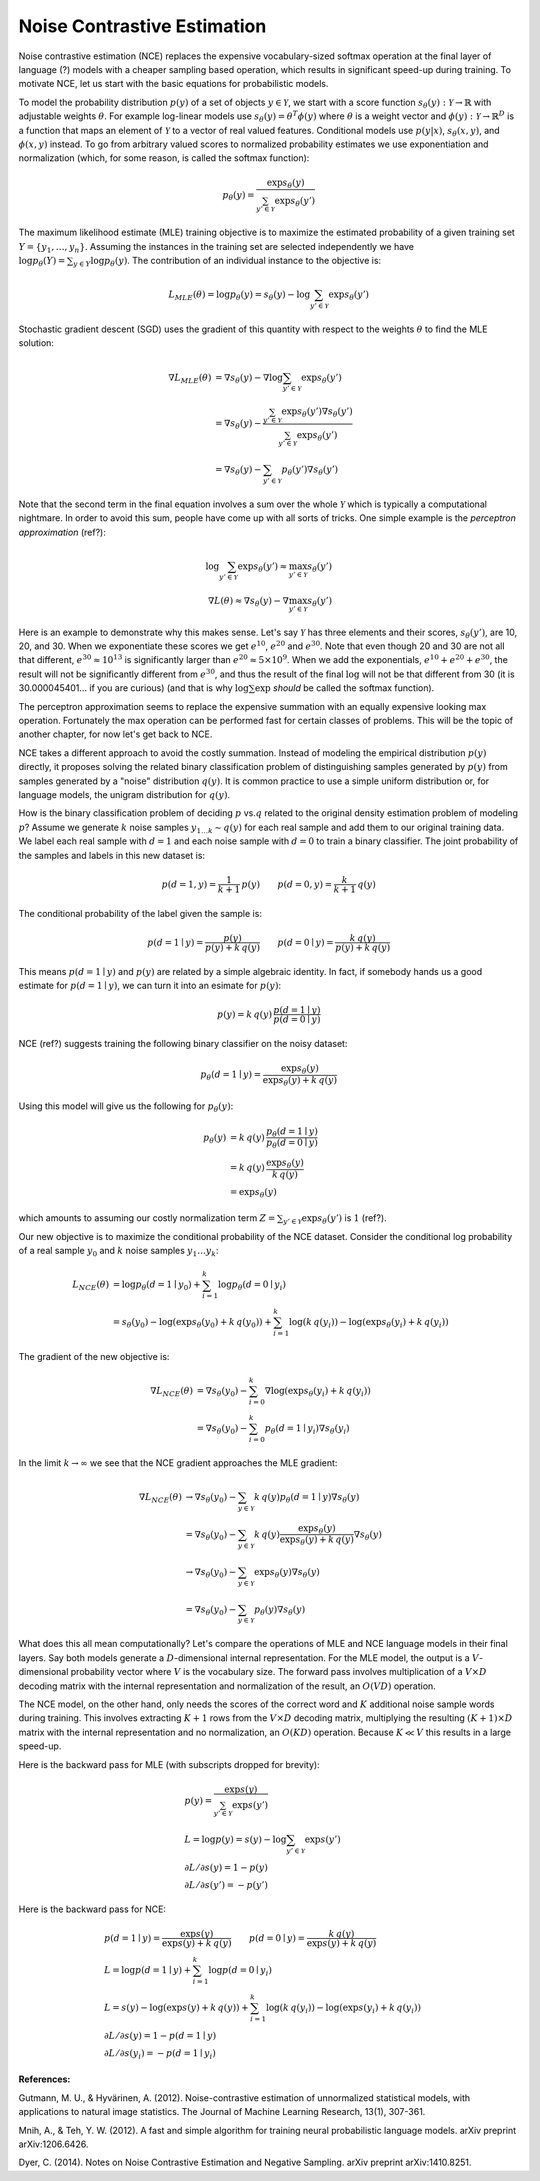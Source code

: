 ****************************
Noise Contrastive Estimation
****************************

Noise contrastive estimation (NCE) replaces the expensive
vocabulary-sized softmax operation at the final layer of language
(?) models with a cheaper sampling based operation, which results in
significant speed-up during training.  To motivate NCE, let us start
with the basic equations for probabilistic models.

To model the probability distribution :math:`p(y)` of a set of objects
:math:`y \in \mathcal{Y}`, we start with a score function
:math:`s_\theta(y):\mathcal{Y}\rightarrow\mathbb{R}` with adjustable
weights :math:`\theta`.  For example log-linear models use
:math:`s_\theta(y)=\theta^T \phi(y)` where :math:`\theta` is a weight
vector and :math:`\phi(y):\mathcal{Y}\rightarrow\mathbb{R}^D` is a
function that maps an element of :math:`\mathcal{Y}` to a vector of
real valued features.  Conditional models use :math:`p(y|x)`,
:math:`s_\theta(x,y)`, and :math:`\phi(x,y)` instead.  To go from
arbitrary valued scores to normalized probability estimates we use
exponentiation and normalization (which, for some reason, is called
the softmax function):

.. math::
   p_\theta(y) = \frac{\exp s_\theta(y)}{\sum_{y'\in \mathcal{Y}} \exp s_\theta(y')}

The maximum likelihood estimate (MLE) training objective is to
maximize the estimated probability of a given training set
:math:`Y=\{y_1,\ldots,y_n\}`.  Assuming the instances in the training
set are selected independently we have :math:`\log p_\theta(Y) =
\sum_{y\in Y} \log p_\theta(y)`.  The contribution of an individual
instance to the objective is:

.. math::
   L_{MLE}(\theta) = \log p_\theta(y) = s_\theta(y) - \log\sum_{y'\in\mathcal{Y}}\exp s_\theta(y')

Stochastic gradient descent (SGD) uses the gradient of this quantity
with respect to the weights :math:`\theta` to find the MLE solution:

.. math::
   \nabla L_{MLE}(\theta) &= \nabla s_\theta(y) - \nabla \log\sum_{y'\in\mathcal{Y}}\exp s_\theta(y') \\
   &= \nabla s_\theta(y) - \frac{\sum_{y'\in\mathcal{Y}}\exp s_\theta(y') \nabla s_\theta(y')}{\sum_{y'\in\mathcal{Y}}\exp s_\theta(y')} \\
   &= \nabla s_\theta(y) - \sum_{y'\in\mathcal{Y}} p_\theta(y') \nabla s_\theta(y')

Note that the second term in the final equation involves a sum over
the whole :math:`\mathcal{Y}` which is typically a computational
nightmare.  In order to avoid this sum, people have come up with all
sorts of tricks.  One simple example is the *perceptron
approximation* (ref?):

.. math::
   \log\sum_{y'\in\mathcal{Y}}\exp s_\theta(y') \approx \max_{y'\in\mathcal{Y}} s_\theta(y') \\
   \nabla L(\theta) \approx \nabla s_\theta(y) - \nabla \max_{y'\in\mathcal{Y}} s_\theta(y')

Here is an example to demonstrate why this makes sense.  Let's say
:math:`\mathcal{Y}` has three elements and their scores,
:math:`s_\theta(y')`, are 10, 20, and 30.  When we exponentiate these
scores we get :math:`e^{10}`, :math:`e^{20}` and :math:`e^{30}`.  Note
that even though 20 and 30 are not all that different,
:math:`e^{30}\approx 10^{13}` is significantly larger than
:math:`e^{20}\approx 5\times 10^9`.  When we add the exponentials,
:math:`e^{10}+e^{20}+e^{30}`, the result will not be significantly
different from :math:`e^{30}`, and thus the result of the final
:math:`\log` will not be that different from 30 (it is
30.000045401... if you are curious) (and that is why
:math:`\log\sum\exp` *should* be called the softmax function).

The perceptron approximation seems to replace the expensive summation
with an equally expensive looking max operation.  Fortunately the max
operation can be performed fast for certain classes of problems.  This
will be the topic of another chapter, for now let's get back to NCE.

NCE takes a different approach to avoid the costly summation.  Instead
of modeling the empirical distribution :math:`p(y)` directly, it
proposes solving the related binary classification problem of
distinguishing samples generated by :math:`p(y)` from samples
generated by a "noise" distribution :math:`q(y)`.  It is common
practice to use a simple uniform distribution or, for language models,
the unigram distribution for :math:`q(y)`.

How is the binary classification problem of deciding :math:`p` vs.\
:math:`q` related to the original density estimation problem of
modeling :math:`p`?  Assume we generate :math:`k` noise samples
:math:`y_{1\ldots k}\sim q(y)` for each real sample and add them to
our original training data.  We label each real sample with
:math:`d=1` and each noise sample with :math:`d=0` to train a binary
classifier.  The joint probability of the samples and labels in this
new dataset is:

.. math
.. p(y,d) = \left\{ \begin{array}{ll} 
.. \frac{1}{k+1}\, p(y) & \mbox{if $d=1$} \\
.. \frac{k}{k+1}\, q(y) & \mbox{if $d=0$}
.. \end{array} \right.

.. math::
   p(d=1, y) = \frac{1}{k+1}\,p(y) \qquad
   p(d=0, y) = \frac{k}{k+1}\,q(y)

The conditional probability of the label given the sample is:

.. math::
   p(d=1\mid y) = \frac{p(y)}{p(y)+k\,q(y)} \qquad
   p(d=0\mid y) = \frac{k\,q(y)}{p(y)+k\,q(y)}

This means :math:`p(d=1\mid y)` and :math:`p(y)` are related by a
simple algebraic identity.  In fact, if somebody hands us a good
estimate for :math:`p(d=1\mid y)`, we can turn it into an esimate for
:math:`p(y)`:

.. math::
   p(y) = k\, q(y)\, \frac{p(d=1\mid y)}{p(d=0\mid y)}

.. If :math:`p_\omega(d=1\mid y)` is a good estimate for :math:`p(d=1\mid
.. y)`, we can turn this into an estimate for :math:`p(y)`:

.. math ###
.. p_\omega(y) = k\, q(y)\, \frac{p_\omega(d=1\mid y)}{p_\omega(d=0\mid y)} = k\,q(y)\,\exp s_\omega(y)\\

NCE (ref?) suggests training the following binary classifier on the
noisy dataset:

.. math::
   p_\theta(d=1\mid y) = \frac{\exp s_\theta(y)}{\exp s_\theta(y) + k\,q(y)}

.. math ###
.. p_\omega(d=1 \mid y) = \frac{\exp s_\omega(y)}{1 + \exp s_\omega(y)}

.. p_\theta(d=1\mid y) &= \frac{p_theta(y)}{p_\theta(y)+k\,q(y)} \\
.. &= \frac{(1/Z) \exp s_\theta(y)}{(1/Z) \exp s_\theta(y) + k\,q(y)}

Using this model will give us the following for :math:`p_\theta(y)`:

.. math::
   p_\theta(y) &= k\, q(y)\, \frac{p_\theta(d=1\mid y)}{p_\theta(d=0\mid y)} \\
   &= k\,q(y)\, \frac{\exp s_\theta(y)}{k\,q(y)} \\
   &= \exp s_\theta(y)

which amounts to assuming our costly normalization term
:math:`Z=\sum_{y'\in \mathcal{Y}} \exp s_\theta(y')` is :math:`1` (ref?).

Our new objective is to maximize the conditional probability of the
NCE dataset.  Consider the conditional log probability of a real
sample :math:`y_0` and :math:`k` noise samples :math:`y_1\ldots y_k`:

.. math::
   L_{NCE}(\theta)
   &= \log p_\theta(d=1\mid y_0) + \sum_{i=1}^k \log p_\theta(d=0\mid y_i) \\
   &= s_\theta(y_0) - \log(\exp s_\theta(y_0) + k\,q(y_0)) + 
      \sum_{i=1}^k \log(k\,q(y_i)) - \log(\exp s_\theta(y_i) + k\,q(y_i))

The gradient of the new objective is:

.. math::
   \nabla L_{NCE}(\theta)
   &= \nabla s_\theta(y_0) - \sum_{i=0}^k \nabla \log(\exp s_\theta(y_i) + k\,q(y_i)) \\
   &= \nabla s_\theta(y_0) - \sum_{i=0}^k p_\theta(d=1\mid y_i) \nabla s_\theta(y_i)

In the limit :math:`k\rightarrow\infty` we see that the NCE gradient
approaches the MLE gradient:

.. math::
   \nabla L_{NCE}(\theta)
   &\rightarrow \nabla s_\theta(y_0) - \sum_{y\in\mathcal{Y}} k\, q(y) p_\theta(d=1\mid y) \nabla s_\theta(y) \\
   &= \nabla s_\theta(y_0) - \sum_{y\in\mathcal{Y}} k\, q(y) \frac{\exp s_\theta(y)}{\exp s_\theta(y) + k\,q(y)} \nabla s_\theta(y) \\
   &\rightarrow \nabla s_\theta(y_0) - \sum_{y\in\mathcal{Y}} \exp s_\theta(y) \nabla s_\theta(y) \\
   &= \nabla s_\theta(y_0) - \sum_{y\in\mathcal{Y}} p_\theta(y) \nabla s_\theta(y)

What does this all mean computationally?  Let's compare the operations
of MLE and NCE language models in their final layers.  Say both models
generate a :math:`D`-dimensional internal representation.  For the MLE
model, the output is a :math:`V`-dimensional probability vector where
:math:`V` is the vocabulary size.  The forward pass involves
multiplication of a :math:`V \times D` decoding matrix with the
internal representation and normalization of the result, an
:math:`O(VD)` operation.

The NCE model, on the other hand, only needs the scores of the correct
word and :math:`K` additional noise sample words during training.
This involves extracting :math:`K+1` rows from the :math:`V \times D`
decoding matrix, multiplying the resulting :math:`(K+1) \times D`
matrix with the internal representation and no normalization, an
:math:`O(KD)` operation.  Because :math:`K \ll V` this results in a
large speed-up.

Here is the backward pass for MLE (with subscripts dropped for
brevity):

.. math::
   &p(y) = \frac{\exp s(y)}{\sum_{y'\in\mathcal{Y}}\exp s(y')} \\
   &L = \log p(y) = s(y) - \log\sum_{y'\in\mathcal{Y}}\exp s(y') \\\
   &{\partial L}/{\partial s(y)} = 1 - p(y) \\
   &{\partial L}/{\partial s(y')} = -p(y')

Here is the backward pass for NCE:

.. math::
   &p(d=1\mid y) = \frac{\exp s(y)}{\exp s(y) + k\,q(y)} \qquad p(d=0\mid y) = \frac{k\,q(y)}{\exp s(y) + k\,q(y)} \\
   &L = \log p(d=1\mid y) + \sum_{i=1}^k \log p(d=0\mid y_i) \\
   &L = s(y) - \log(\exp s(y)+k\,q(y)) + \sum_{i=1}^k \log(k\,q(y_i)) - \log(\exp s(y_i)+k\,q(y_i)) \\
   &{\partial L}/{\partial s(y)} = 1 - p(d=1\mid y) \\
   &{\partial L}/{\partial s(y_i)} = -p(d=1\mid y_i)

.. MLE:
.. s  = wx			;; si is the input to the soft layer
.. qi = (exp si) / (Σ exp sj)	;; qi is the output of the soft layer

.. L = Σ pi log qi                        ;; obj function, pi is the gold probability
..   = Σ pi log (qi/Σqj)                  ;; normalization explicit
..   = (Σ pi log qi) - Σ pi log Σ qj
..   = (Σ pi log qi) - log Σ qj

.. ∂L/∂qk = pk/qk - (1/Σ qj)
..        = pk/qk - 1

.. ∂qi/∂sk = [(i=k)(exp si)(Σ exp sj) - (exp si)(exp sk)] / (Σ exp sj)^2
..         = qi ((i=k) - qk)

.. ∂L/∂sk = Σ (∂L/∂qi)(∂qi/∂sk)	;; derivative wrt the input sk
..        = Σ (pi/qi - 1)((i=k) qi - qi qk)
..        = Σ ((i=k) pi - pi qk - (i=k) qi + qi qk)
..        = pk - qk - qk + qk
..        = pk - qk

.. If we have a single correct word w, pw=1 and pi=0 for i!=w
.. L = log qw
.. ∂L/∂qw = 1/qw - 1
.. ∂L/∂qi = 0/qi - 1 = -1
.. ∂L/∂sw = 1 - qw
.. ∂L/∂si = -qi

.. NCE: w is the correct word i!=w are the noise words, qi is the
.. noise probability
..
.. L = sw - log(exp sw + k qw) + Σ log(k qi) - log(exp si + k qi)
.. ∂L/∂sw = 1 - p(d=1|w)
.. ∂L/∂si = 0 - p(d=1|i)
.. p(d=1|j) = exp sj / (exp sj + k qj)


**References:**

Gutmann, M. U., & Hyvärinen, A. (2012). Noise-contrastive estimation of unnormalized statistical models, with applications to natural image statistics. The Journal of Machine Learning Research, 13(1), 307-361.

Mnih, A., & Teh, Y. W. (2012). A fast and simple algorithm for training neural probabilistic language models. arXiv preprint arXiv:1206.6426.

Dyer, C. (2014). Notes on Noise Contrastive Estimation and Negative Sampling. arXiv preprint arXiv:1410.8251.
